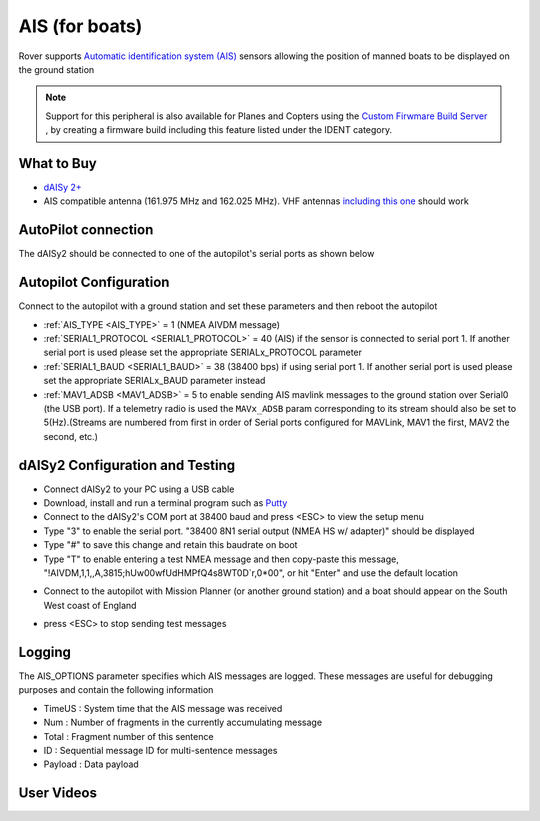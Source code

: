.. _common-ais:

===============
AIS (for boats)
===============

.. image:: ../../../images/ais-daisy2.png

Rover supports `Automatic identification system (AIS) <https://en.wikipedia.org/wiki/Automatic_identification_system>`__ sensors allowing the position of manned boats to be displayed on the ground station

.. note:: Support for this peripheral is also available for Planes and Copters using the `Custom Firwmare Build Server <https://custom.ardupilot.org/>`__ , by creating a firmware build including this feature listed under the IDENT category.

What to Buy
-----------

- `dAISy 2+ <https://shop.wegmatt.com/products/daisy-2-dual-channel-ais-receiver-with-nmea-0183>`__
- AIS compatible antenna (161.975 MHz and 162.025 MHz).  VHF antennas `including this one <https://www.ebay.co.uk/itm/133825338570?chn=ps&norover=1&mkevt=1&mkrid=710-134428-41853-0&mkcid=2&itemid=133825338570&targetid=1279076611409&device=c&mktype=pla&googleloc=9045387&poi=&campaignid=12125450855&mkgroupid=123088734215&rlsatarget=pla-1279076611409&abcId=9300480&merchantid=7309454&gclid=CjwKCAjwmK6IBhBqEiwAocMc8sJIbv4ZN9fhjX3vB1uKhBodpDi0X3O4bFbGwYcejBn_U2bl1SpqfRoCG3EQAvD_BwE>`__ should work

AutoPilot connection
--------------------

The dAISy2 should be connected to one of the autopilot's serial ports as shown below

  .. image:: ../../../images/ais-daisy2-autopilot.png
      :target: ../_images/ais-daisy2-autopilot.png
      :width: 400px

Autopilot Configuration
-----------------------

Connect to the autopilot with a ground station and set these parameters and then reboot the autopilot

- :ref:`AIS_TYPE <AIS_TYPE>` = 1 (NMEA AIVDM message)
- :ref:`SERIAL1_PROTOCOL <SERIAL1_PROTOCOL>` = 40 (AIS) if the sensor is connected to serial port 1.  If another serial port is used please set the appropriate SERIALx_PROTOCOL parameter
- :ref:`SERIAL1_BAUD <SERIAL1_BAUD>` = 38 (38400 bps) if using serial port 1.  If another serial port is used please set the appropriate SERIALx_BAUD parameter instead
- :ref:`MAV1_ADSB <MAV1_ADSB>` = 5 to enable sending AIS mavlink messages to the ground station over Serial0 (the USB port).  If a telemetry radio is used the ``MAVx_ADSB`` param corresponding to its stream should also be set to 5(Hz).(Streams are numbered from first in order of Serial ports configured for MAVLink, MAV1 the first, MAV2 the second, etc.)

dAISy2 Configuration and Testing
--------------------------------

- Connect dAISy2 to your PC using a USB cable
- Download, install and run a terminal program such as `Putty <https://www.putty.org/>`__
- Connect to the dAISy2's COM port at 38400 baud and press <ESC> to view the setup menu
- Type "3" to enable the serial port.  "38400 8N1 serial output (NMEA HS w/ adapter)" should be displayed
- Type "#" to save this change and retain this baudrate on boot
- Type "T" to enable entering a test NMEA message and then copy-paste this message, "!AIVDM,1,1,,A,3815;hUw00wfUdHMPfQ4s8WT0D`r,0*00", or hit "Enter" and use the default location

.. image:: ../../../images/ais-daisy2-console.png
  :target: ../_images/ais-daisy2-console.png
  :width: 400px

- Connect to the autopilot with Mission Planner (or another ground station) and a boat should appear on the South West coast of England

.. image:: ../../../images/ais-gcs.png
  :target: ../_images/ais-gcs.png
  :width: 400px

- press <ESC> to stop sending test messages

Logging
-------

The AIS_OPTIONS parameter specifies which AIS messages are logged.  These messages are useful for debugging purposes and contain the following information

- TimeUS : System time that the AIS message was received
- Num : Number of fragments in the currently accumulating message
- Total : Fragment number of this sentence
- ID : Sequential message ID for multi-sentence messages
- Payload : Data payload

User Videos
-----------

.. youtube:: pGluWMlIXho
    :width: 100%

